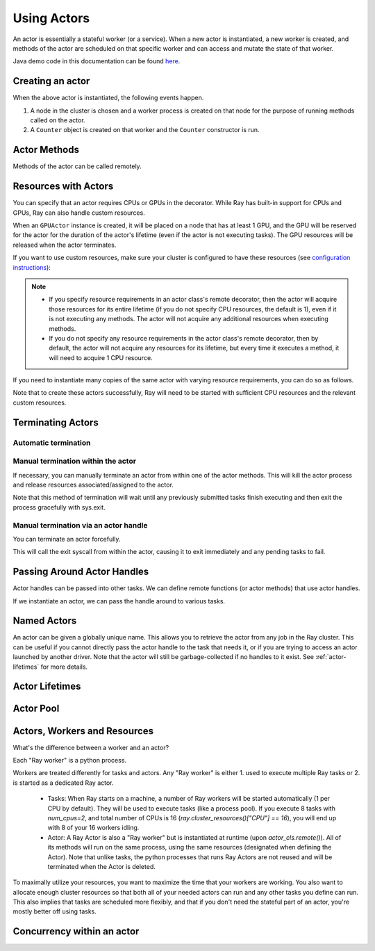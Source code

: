 .. _actor-guide:

Using Actors
============

An actor is essentially a stateful worker (or a service). When a new actor is
instantiated, a new worker is created, and methods of the actor are scheduled on
that specific worker and can access and mutate the state of that worker.

Java demo code in this documentation can be found `here <https://github.com/ray-project/ray/blob/master/java/test/src/main/java/io/ray/docdemo/UsingActorsDemo.java>`__.

Creating an actor
-----------------

.. tabs::
  .. group-tab:: Python

    You can convert a standard Python class into a Ray actor class as follows:

    .. code-block:: python

      @ray.remote
      class Counter(object):
          def __init__(self):
              self.value = 0

          def increment(self):
              self.value += 1
              return self.value

          def get_counter(self):
              return self.value

      counter_actor = Counter.remote()

    Note that the above is equivalent to the following:

    .. code-block:: python

      class Counter(object):
          def __init__(self):
              self.value = 0

          def increment(self):
              self.value += 1
              return self.value

          def get_counter(self):
              return self.value

      Counter = ray.remote(Counter)

      counter_actor = Counter.remote()

  .. group-tab:: Java

    You can convert a standard Java class into a Ray actor class as follows:

    .. code-block:: java

      // A regular Java class.
      public class Counter {

        private int value = 0;

        public int increment() {
          this.value += 1;
          return this.value;
        }

        public int getCounter() {
          return this.value;
        }

        public void reset(int newValue) {
          this.value = newValue;
        }
      }

      public class CounterFactory {
        public static Counter createCounter() {
          return new Counter();
        }
      }

      // Create an actor with a constructor.
      Ray.actor(Counter::new).remote();
      // Create an actor with a factory method.
      Ray.actor(CounterFactory::createCounter).remote();

When the above actor is instantiated, the following events happen.

1. A node in the cluster is chosen and a worker process is created on that node
   for the purpose of running methods called on the actor.
2. A ``Counter`` object is created on that worker and the ``Counter``
   constructor is run.

Actor Methods
-------------

Methods of the actor can be called remotely.

.. tabs::
  .. code-tab:: python

    counter_actor = Counter.remote()

    assert counter_actor.increment.remote() == 1

    @ray.remote
    class Foo(object):

        # Any method of the actor can return multiple object refs.
        @ray.method(num_returns=2)
        def bar(self):
            return 1, 2

    f = Foo.remote()

    obj_ref1, obj_ref2 = f.bar.remote()
    assert ray.get(obj_ref1) == 1
    assert ray.get(obj_ref2) == 2

  .. code-tab:: java

    ActorHandle<Counter> counterActor = Ray.actor(Counter::new).remote();
    // Call an actor method with a return value
    Assert.assertEquals((int) counterActor.task(Counter::increment).remote().get(), 1);
    // Call an actor method without return value. In this case, the return type of `remote()` is void.
    counterActor.task(Counter::reset, 10).remote();
    Assert.assertEquals((int) counterActor.task(Counter::increment).remote().get(), 11);

.. _actor-resource-guide:

Resources with Actors
---------------------

You can specify that an actor requires CPUs or GPUs in the decorator. While Ray has built-in support for CPUs and GPUs, Ray can also handle custom resources.

.. tabs::
  .. group-tab:: Python

    When using GPUs, Ray will automatically set the environment variable ``CUDA_VISIBLE_DEVICES`` for the actor after instantiated. The actor will have access to a list of the IDs of the GPUs
    that it is allowed to use via ``ray.get_gpu_ids()``. This is a list of strings,
    like ``[]``, or ``['1']``, or ``['2', '5', '6']``. Under some circumstances, the IDs of GPUs could be given as UUID strings instead of indices (see the `CUDA programming guide <https://docs.nvidia.com/cuda/cuda-c-programming-guide/index.html#env-vars>`__).

    .. code-block:: python

      @ray.remote(num_cpus=2, num_gpus=1)
      class GPUActor(object):
          pass

  .. group-tab:: Java

    .. In Java, we always specify resources when creating actors. There's no annotation available to act like the Python decorator ``@ray.remote(...)``.

    .. code-block:: java

      public class GpuActor {
      }

      Ray.actor(GpuActor::new).setResource("CPU", 2.0).setResource("GPU", 0.5).remote();

When an ``GPUActor`` instance is created, it will be placed on a node that has
at least 1 GPU, and the GPU will be reserved for the actor for the duration of
the actor's lifetime (even if the actor is not executing tasks). The GPU
resources will be released when the actor terminates.

If you want to use custom resources, make sure your cluster is configured to
have these resources (see `configuration instructions
<configure.html#cluster-resources>`__):

.. note::

  * If you specify resource requirements in an actor class's remote decorator,
    then the actor will acquire those resources for its entire lifetime (if you
    do not specify CPU resources, the default is 1), even if it is not executing
    any methods. The actor will not acquire any additional resources when
    executing methods.
  * If you do not specify any resource requirements in the actor class's remote
    decorator, then by default, the actor will not acquire any resources for its
    lifetime, but every time it executes a method, it will need to acquire 1 CPU
    resource.


.. tabs::
  .. code-tab:: python

    @ray.remote(resources={'Resource2': 1})
    class GPUActor(object):
        pass

  .. code-tab:: java

    public class GpuActor {
    }

    Ray.actor(GpuActor::new).setResource("Resource2", 1.0).remote();


If you need to instantiate many copies of the same actor with varying resource
requirements, you can do so as follows.

.. tabs::
  .. code-tab:: python

    @ray.remote(num_cpus=4)
    class Counter(object):
        ...

    a1 = Counter.options(num_cpus=1, resources={"Custom1": 1}).remote()
    a2 = Counter.options(num_cpus=2, resources={"Custom2": 1}).remote()
    a3 = Counter.options(num_cpus=3, resources={"Custom3": 1}).remote()

  .. code-tab:: java

    public class Counter {
      ...
    }

    ActorHandle<Counter> a1 = Ray.actor(Counter::new).setResource("CPU", 1.0)
      .setResource("Custom1", 1.0).remote();
    ActorHandle<Counter> a2 = Ray.actor(Counter::new).setResource("CPU", 2.0)
      .setResource("Custom2", 1.0).remote();
    ActorHandle<Counter> a3 = Ray.actor(Counter::new).setResource("CPU", 3.0)
      .setResource("Custom3", 1.0).remote();


Note that to create these actors successfully, Ray will need to be started with
sufficient CPU resources and the relevant custom resources.


Terminating Actors
------------------

Automatic termination
^^^^^^^^^^^^^^^^^^^^^

.. tabs::
  .. group-tab:: Python

    Actor processes will be terminated automatically when the initial actor handle
    goes out of scope in Python. If we create an actor with ``actor_handle =
    Counter.remote()``, then when ``actor_handle`` goes out of scope and is
    destructed, the actor process will be terminated. Note that this only applies to
    the original actor handle created for the actor and not to subsequent actor
    handles created by passing the actor handle to other tasks.

  .. group-tab:: Java

    Terminating an actor automatically when the initial actor handle goes out of scope hasn't been implemented in Java yet.

Manual termination within the actor
^^^^^^^^^^^^^^^^^^^^^^^^^^^^^^^^^^^

If necessary, you can manually terminate an actor from within one of the actor methods.
This will kill the actor process and release resources associated/assigned to the actor.

.. tabs::
  .. group-tab:: Python
    .. code-block:: python

      ray.actor.exit_actor()

    This approach should generally not be necessary as actors are automatically garbage
    collected. The ``ObjectRef`` resulting from the task can be waited on to wait
    for the actor to exit (calling ``ray.get()`` on it will raise a ``RayActorError``).

  .. group-tab:: Java
    .. code-block:: java

      Ray.exitActor();

    Garbage collection for actors haven't been implemented yet, so this is currently the
    only way to terminate an actor gracefully. The ``ObjectRef`` resulting from the task
    can be waited on to wait for the actor to exit (calling ``ObjectRef::get`` on it will
    throw a ``RayActorException``).

Note that this method of termination will wait until any previously submitted
tasks finish executing and then exit the process gracefully with sys.exit.

Manual termination via an actor handle 
^^^^^^^^^^^^^^^^^^^^^^^^^^^^^^^^^^^^^^

You can terminate an actor forcefully.

.. tabs::
  .. code-tab:: python

    ray.kill(actor_handle)

  .. code-tab:: java

    actorHandle.kill();

This will call the exit syscall from within the actor, causing it to exit
immediately and any pending tasks to fail.

.. tabs::

  .. group-tab:: Python

    This will not go through the normal
    Python sys.exit teardown logic, so any exit handlers installed in the actor using
    ``atexit`` will not be called.

  .. group-tab:: Java

    This will not go through the normal Java System.exit teardown logic, so any
    shutdown hooks installed in the actor using ``Runtime.addShutdownHook(...)`` will
    not be called.

Passing Around Actor Handles
----------------------------

Actor handles can be passed into other tasks. We can define remote functions (or actor methods) that use actor handles.

.. tabs::
  .. code-tab:: python

    import time

    @ray.remote
    def f(counter):
        for _ in range(1000):
            time.sleep(0.1)
            counter.increment.remote()

  .. code-tab:: java

    public static class MyRayApp {

      public static void foo(ActorHandle<Counter> counter) throws InterruptedException {
        for (int i = 0; i < 1000; i++) {
          TimeUnit.MILLISECONDS.sleep(100);
          counter.task(Counter::increment).remote();
        }
      }
    }

If we instantiate an actor, we can pass the handle around to various tasks.

.. tabs::
  .. code-tab:: python

    counter = Counter.remote()

    # Start some tasks that use the actor.
    [f.remote(counter) for _ in range(3)]

    # Print the counter value.
    for _ in range(10):
        time.sleep(1)
        print(ray.get(counter.get_counter.remote()))

  .. code-tab:: java

    ActorHandle<Counter> counter = Ray.actor(Counter::new).remote();

    // Start some tasks that use the actor.
    for (int i = 0; i < 3; i++) {
      Ray.task(MyRayApp::foo, counter).remote();
    }

    // Print the counter value.
    for (int i = 0; i < 10; i++) {
      TimeUnit.SECONDS.sleep(1);
      System.out.println(counter.task(Counter::getCounter).remote().get());
    }

Named Actors
------------

An actor can be given a globally unique name.
This allows you to retrieve the actor from any job in the Ray cluster.
This can be useful if you cannot directly
pass the actor handle to the task that needs it, or if you are trying to
access an actor launched by another driver.
Note that the actor will still be garbage-collected if no handles to it
exist. See :ref:`actor-lifetimes` for more details.


.. tabs::

  .. code-tab:: python

    # Create an actor with a name
    counter = Counter.options(name="some_name").remote()

    ...

    # Retrieve the actor later somewhere
    counter = ray.get_actor("some_name")

  .. group-tab:: Java

    .. code-block:: java

      // Create an actor with a globally unique name
      ActorHandle<Counter> counter = Ray.actor(Counter::new).setGlobalName("some_name").remote();

      ...

      // Retrieve the actor later somewhere
      Optional<ActorHandle<Counter>> counter = Ray.getGlobalActor("some_name");
      Assert.assertTrue(counter.isPresent());

    We also support non-global named actors in Java, which means that the actor name is only valid within the job and the actor cannot be accessed from another job.

    .. code-block:: java

      // Create an actor with a job-scope-unique name
      ActorHandle<Counter> counter = Ray.actor(Counter::new).setName("some_name_in_job").remote();

      ...

      // Retrieve the actor later somewhere in the same job
      Optional<ActorHandle<Counter>> counter = Ray.getActor("some_name_in_job");
      Assert.assertTrue(counter.isPresent());

.. _actor-lifetimes:

Actor Lifetimes
---------------

.. tabs::
  .. group-tab:: Python

    Separately, actor lifetimes can be decoupled from the job, allowing an actor to
    persist even after the driver process of the job exits.

    .. code-block:: python

      counter = Counter.options(name="CounterActor", lifetime="detached").remote()

    The CounterActor will be kept alive even after the driver running above script
    exits. Therefore it is possible to run the following script in a different
    driver:

    .. code-block:: python

      counter = ray.get_actor("CounterActor")
      print(ray.get(counter.get_counter.remote()))

    Note that the lifetime option is decoupled from the name. If we only specified
    the name without specifying ``lifetime="detached"``, then the CounterActor can
    only be retrieved as long as the original driver is still running.

  .. group-tab:: Java

    Customizing lifetime of an actor hasn't been implemented in Java yet.

Actor Pool
----------

.. tabs::
  .. group-tab:: Python

    The ``ray.util`` module contains a utility class, ``ActorPool``.
    This class is similar to multiprocessing.Pool and lets you schedule Ray tasks over a fixed pool of actors.

    .. code-block:: python

      from ray.util import ActorPool

      a1, a2 = Actor.remote(), Actor.remote()
      pool = ActorPool([a1, a2])
      print(pool.map(lambda a, v: a.double.remote(v), [1, 2, 3, 4]))
      # [2, 4, 6, 8]

    See the `package reference <package-ref.html#ray.util.ActorPool>`_ for more information.

  .. group-tab:: Java

    Actor pool hasn't been implemented in Java yet.


Actors, Workers and Resources
-----------------------------
What's the difference between a worker and an actor?

Each "Ray worker" is a python process. 

Workers are treated differently for tasks and actors. Any "Ray worker" is either 1. used to execute multiple Ray tasks or 2. is started as a dedicated Ray actor.

 * Tasks: When Ray starts on a machine, a number of Ray workers will be started automatically (1 per CPU by default). They will be used to execute tasks (like a process pool). If you execute 8 tasks with `num_cpus=2`, and total number of CPUs is 16 (`ray.cluster_resources()["CPU"] == 16`), you will end up with 8 of your 16 workers idling.

 * Actor: A Ray Actor is also a "Ray worker" but is instantiated at runtime (upon `actor_cls.remote()`). All of its methods will run on the same process, using the same resources (designated when defining the Actor). Note that unlike tasks, the python processes that runs Ray Actors are not reused and will be terminated when the Actor is deleted.

To maximally utilize your resources, you want to maximize the time that
your workers are working. You also want to allocate enough cluster resources 
so that both all of your needed actors can run and any other tasks you
define can run. This also implies that tasks are scheduled more flexibly,
and that if you don't need the stateful part of an actor, you're mostly
better off using tasks.


Concurrency within an actor
---------------------------

.. tabs::
  .. group-tab:: Python

    Within a single actor process, it is possible to execute concurrent threads.

    Ray offers two types of concurrency within an actor:

     * :ref:`async execution <async-actors>`
     * :ref:`threading <threaded-actors>`

    See the above links for more details.

  .. group-tab:: Java

    Actor-level concurrency hasn't been implemented in Java yet.
